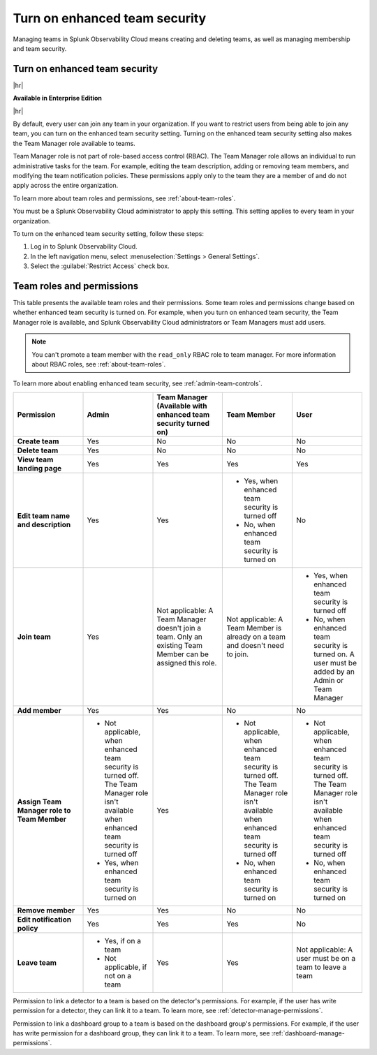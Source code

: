 .. _enhanced-team-security:

***************************************************
Turn on enhanced team security
***************************************************

.. meta::
   :description: Learn how to how to manage teams and team membership.

Managing teams in Splunk Observability Cloud means creating and deleting teams, as well as managing membership and team security.




.. _admin-team-controls:

Turn on enhanced team security
============================================================================

|hr|

:strong:`Available in Enterprise Edition`

|hr|

By default, every user can join any team in your organization. If you want to restrict users from being able to join any team, you can turn on the enhanced team security setting. Turning on the enhanced team security setting also makes the Team Manager role available to teams.

Team Manager role is not part of role-based access control (RBAC). The Team Manager role allows an individual to run administrative tasks for the team. For example, editing the team description, adding or removing team members, and modifying the team notification policies. These permissions apply only to the team they are a member of and do not apply across the entire organization. 
  
To learn more about team roles and permissions, see :ref:`about-team-roles`.

You must be a Splunk Observability Cloud administrator to apply this setting. This setting applies to every team in your organization.

To turn on the enhanced team security setting, follow these steps:

#. Log in to Splunk Observability Cloud.

#. In the left navigation menu, select :menuselection:`Settings > General Settings`.

#. Select the :guilabel:`Restrict Access` check box.


.. _about-team-roles:

Team roles and permissions
============================================================================

This table presents the available team roles and their permissions. Some team roles and permissions change based on whether enhanced team security is turned on. For example, when you turn on enhanced team security, the Team Manager role is available, and Splunk Observability Cloud administrators or Team Managers must add users.

.. note:: You can't promote a team member with the ``read_only`` RBAC role to team manager. For more information about RBAC roles, see :ref:`about-team-roles`.

To learn more about enabling enhanced team security, see :ref:`admin-team-controls`.

.. list-table::
  :header-rows: 1
  :widths: 20,20,20,20,20

  * - :strong:`Permission`
    - :strong:`Admin`
    - :strong:`Team Manager` (Available with enhanced team security turned on)
    - :strong:`Team Member`
    - :strong:`User`

  * - :strong:`Create team`
    - Yes
    - No
    - No
    - No

  * - :strong:`Delete team`
    - Yes
    - No
    - No
    - No

  * - :strong:`View team landing page`
    - Yes
    - Yes
    - Yes
    - Yes

  * - :strong:`Edit team name and description`
    - Yes
    - Yes
    - * Yes, when enhanced team security is turned off
      * No, when enhanced team security is turned on
    - No

  * - :strong:`Join team`
    - Yes
    - Not applicable: A Team Manager doesn't join a team. Only an existing Team Member can be assigned this role.
    - Not applicable: A Team Member is already on a team and doesn't need to join.
    - * Yes, when enhanced team security is turned off
      * No, when enhanced team security is turned on. A user must be added by an Admin or Team Manager

  * - :strong:`Add member`
    - Yes
    - Yes
    - No
    - No

  * - :strong:`Assign Team Manager role to Team Member`
    - * Not applicable, when enhanced team security is turned off. The Team Manager role isn't available when enhanced team security is turned off
      * Yes, when enhanced team security is turned on
    - Yes
    - * Not applicable, when enhanced team security is turned off. The Team Manager role isn't available when enhanced team security is turned off
      * No, when enhanced team security is turned on
    - * Not applicable, when enhanced team security is turned off. The Team Manager role isn't available when enhanced team security is turned off
      * No, when enhanced team security is turned on

  * - :strong:`Remove member`
    - Yes
    - Yes
    - No
    - No

  * - :strong:`Edit notification policy`
    - Yes
    - Yes
    - Yes
    - No

  * - :strong:`Leave team`
    - * Yes, if on a team
      * Not applicable, if not on a team
    - Yes
    - Yes
    - Not applicable: A user must be on a team to leave a team

Permission to link a detector to a team is based on the detector's permissions. For example, if the user has write permission for a detector, they can link it to a team. To learn more, see :ref:`detector-manage-permissions`.

Permission to link a dashboard group to a team is based on the dashboard group's permissions. For example, if the user has write permission for a dashboard group, they can link it to a team. To learn more, see :ref:`dashboard-manage-permissions`.
